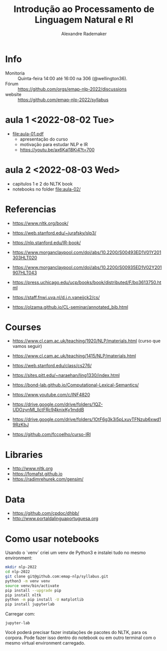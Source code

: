 #+title: Introdução ao Processamento de Linguagem Natural e RI
#+author: Alexandre Rademaker

* Info
  
- Monitoria :: Quinta-feira 14:00 até 16:00 na 306 (@wellington36).
- Fórum :: https://github.com/orgs/emap-nlp-2022/discussions
- website :: https://github.com/emap-nlp-2022/syllabus

* aula 1 <2022-08-02 Tue>

  - [[file:aula-01.pdf]]
    - apresentação do curso
    - motivação para estudar NLP e IR
    - https://youtu.be/ax6Kal18Ki4?t=700

* aula 2 <2022-08-03 Wed>

  - capitulos 1 e 2 do NLTK book
  - notebooks no folder file:aula-02/
  
* Referencias

  - https://www.nltk.org/book/
  - https://web.stanford.edu/~jurafsky/slp3/
  - https://nlp.stanford.edu/IR-book/
    
  - https://www.morganclaypool.com/doi/abs/10.2200/S00493ED1V01Y201303HLT020
  - https://www.morganclaypool.com/doi/abs/10.2200/S00935ED1V02Y201907HLT043
  - https://press.uchicago.edu/ucp/books/book/distributed/F/bo3613750.html
  - https://staff.fnwi.uva.nl/d.j.n.vaneijck2/cs/
  - https://olzama.github.io/CL-seminar/annotated_bib.html

* Courses

  - https://www.cl.cam.ac.uk/teaching/1920/NLP/materials.html  (curso que vamos seguir)
  - https://www.cl.cam.ac.uk/teaching/1415/NLP/materials.html
  - https://web.stanford.edu/class/cs276/
    
  - https://sites.pitt.edu/~naraehan/ling1330/index.html
  - https://bond-lab.github.io/Computational-Lexical-Semantics/
  - https://www.youtube.com/c/INF4820
  - https://drive.google.com/drive/folders/1QZ-UDOzynMl_llctFRc94knixKy1mddB
  - https://drive.google.com/drive/folders/1OtF6g3k3i5pLxuvTFNzub6xwd19RzKbJ
  - https://github.com/fccoelho/curso-IRI
      
* Libraries

  - http://www.nltk.org
  - https://fomafst.github.io
  - https://radimrehurek.com/gensim/

* Data

  - https://github.com/cpdoc/dhbb/
  - http://www.portaldalinguaportuguesa.org
        
    
* Como usar notebooks

Usando o `venv` criei um venv de Python3 e instalei tudo no mesmo
environment:

#+begin_src bash
  mkdir nlp-2022
  cd nlp-2022
  git clone git@github.com:emap-nlp/syllabus.git
  python3 -m venv venv
  source venv/bin/activate
  pip install --upgrade pip
  pip install nltk
  python -m pip install -U matplotlib
  pip install jupyterlab
#+end_src

Carregar com:

: jupyter-lab

Você poderá precisar fazer instalações de pacotes do NLTK, para os
corpora. Pode fazer isso dentro do notebook ou em outro terminal com o
mesmo virtual environment carregado.
